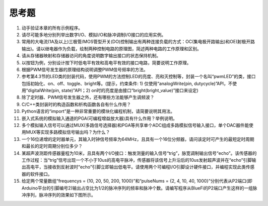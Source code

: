 ===========================
 思考题
===========================

1. 动手验证本章的所有示例程序。
2. 请尽可能多地分别列举出数字I/O、模拟I/O和脉冲调制I/O接口的应用实例。
3. 常用的大电流(1A及以上)三极管/MOS管型开关(DO)控制输出有两种连接负载的方式：OC(集电极开路输出)和OE(射极开路输出)。请以继电器作为负载，绘制两种控制电路的原理图，简述两种电路的工作原理和区别。
4. 请从存储器映射和存储器访问的角度说明数字输出接口的状态保持机制。
5. 以按钮为例，分别设计按下时低电平有效和高电平有效的接口电路，简要说明工作原理。
6. 根据PWM信号发生器的原理结构说明调整PWM信号频率的方法。
7. 参考第4.3节的LED类的封装代码，使用PWM的方法控制LED的亮度、亮和灭控制等，封装一个名叫“pwmLED”的类，接口包括初始化、on、off、toggle、bright等。(提示，约束条件: 1) 仅使用“analogWrite(pin, dutycycle)”API，不使用“digitalWrite(pin, state)"API；2) on时的亮度是由接口“bright(bright_value)”接口来设定)
8. 除了定时器、PWM信号发生器之外，还有哪些方法能够产生调频波？
9. C/C++类封装时的构造函数和析构函数各自有什么作用？
10. Python语言的“import”是一种非常重要的模块化编程机制，请简要说明其用法。
11. 嵌入式系统的模拟输入通道的PGA(可编程增益放大器)具有什么作用？举例说明。
12. 多个模拟输入信号可以通过MUX(多路信号选择器)和PGA等共享单个ADC组成多路模拟信号输入接口，单个DAC器件能使用MUX等实现多路模拟信号输出吗？为什么？
13. 一个16位递增的定时器单元，其输入时钟信号频率为64MHz，且具有一个16位分频器，请问该定时可产生的最短定时周期和最长的定时周期分别位多少？
14. 某超声波测距传感器量程为10米，且具有两个I/O接口：触发测量的输入信号“trig”，脉宽调制输出信号“echo”。该传感器的工作过程：当“trig”信号出现一个不小于10us的高电平脉冲，传感器将该信号上升沿后的10us发射超声波并在“echo”引脚输出高电平，当接收到反射波时“echo”引脚立即输出低电平。请使用两个可编程I/O引脚设计硬件接口，并编程实现此类传感器的软件接口。
15. 给定两个常量数组“frequencys = {10, 20, 50, 200, 1000}”和“pulseNums = {2, 4, 10, 40, 1000}”分别代表从P2端口(即Arduino平台的引脚编号2)输出占空比为1/2的脉冲序列的频率和脉冲个数。请编写程序从BlueFi的P2端口产生这样的一组脉冲序列，脉冲序列的效果如下图所示。


